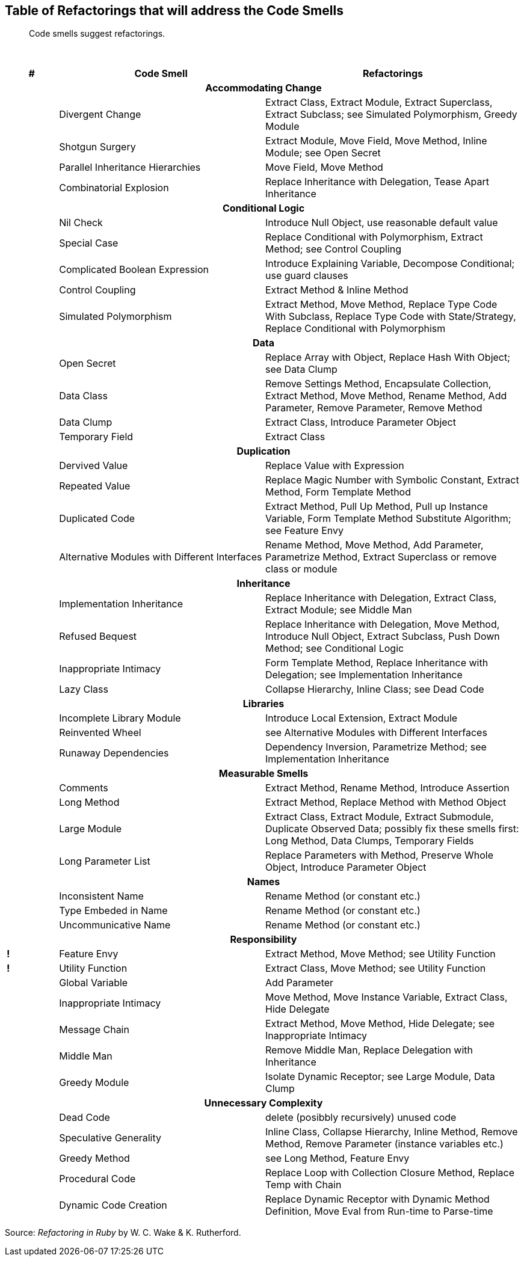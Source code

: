 ## Table of Refactorings that will address the Code Smells

[quote]
____
Code smells suggest refactorings.
____

{nbsp}

[cols="^10s,40,50", options="header", caption=""]
|===
^| # ^| Code Smell   ^| Refactorings

   3+h| Accommodating Change
|     | Divergent Change                 | Extract Class, Extract Module, Extract Superclass, Extract Subclass;
                                           see Simulated Polymorphism, Greedy Module
|     | Shotgun Surgery                  | Extract Module, Move Field, Move Method, Inline Module;
                                           see Open Secret
|     | Parallel Inheritance Hierarchies | Move Field, Move Method
|     | Combinatorial Explosion          | Replace Inheritance with Delegation, Tease Apart Inheritance

   3+h| Conditional Logic
|     | Nil Check                      | Introduce Null Object, use reasonable default value
|     | Special Case                   | Replace Conditional with Polymorphism, Extract Method; see Control Coupling
|     | Complicated Boolean Expression | Introduce Explaining Variable, Decompose Conditional; use guard clauses
|     | Control Coupling               | Extract Method & Inline Method
|     | Simulated Polymorphism         | Extract Method, Move Method, Replace Type Code With Subclass,
                                         Replace Type Code with State/Strategy, Replace Conditional with Polymorphism
   3+h| Data
|     | Open Secret     | Replace Array with Object, Replace Hash With Object; see Data Clump
|     | Data Class      | Remove Settings Method, Encapsulate Collection, Extract Method, Move Method,
                          Rename Method, Add Parameter, Remove Parameter, Remove Method
|     | Data Clump      | Extract Class, Introduce Parameter Object
|     | Temporary Field | Extract Class

   3+h| Duplication
|     | Dervived Value  | Replace Value with Expression
|     | Repeated Value  | Replace Magic Number with Symbolic Constant, Extract Method, Form Template Method
|     | Duplicated Code | Extract Method, Pull Up Method, Pull up Instance Variable, Form Template Method
                          Substitute Algorithm; see Feature Envy
|     | Alternative Modules with Different Interfaces | Rename Method, Move Method, Add Parameter,
                          Parametrize Method, Extract Superclass or remove class or module

   3+h| Inheritance
|     | Implementation Inheritance | Replace Inheritance with Delegation, Extract Class, Extract Module;
                                     see Middle Man
|     | Refused Bequest            | Replace Inheritance with Delegation, Move Method, Introduce Null Object,
                                     Extract Subclass, Push Down Method;
                                     see Conditional Logic
|     | Inappropriate Intimacy     | Form Template Method, Replace Inheritance with Delegation;
                                     see Implementation Inheritance
|     | Lazy Class                 | Collapse Hierarchy, Inline Class;
                                     see Dead Code

  3+h| Libraries
|     | Incomplete Library Module | Introduce Local Extension, Extract Module
|     | Reinvented Wheel          | see Alternative Modules with Different Interfaces
|     | Runaway Dependencies      | Dependency Inversion, Parametrize Method;
                                    see Implementation Inheritance

   3+h| Measurable Smells
|     | Comments            | Extract Method, Rename Method, Introduce Assertion
|     | Long Method         | Extract Method, Replace Method with Method Object
|     | Large Module        | Extract Class, Extract Module, Extract Submodule, Duplicate Observed Data;
                              possibly fix these smells first: Long Method, Data Clumps, Temporary Fields
|     | Long Parameter List | Replace Parameters with Method, Preserve Whole Object, Introduce Parameter Object

   3+h| Names
|     | Inconsistent Name    | Rename Method (or constant etc.)
|     | Type Embeded in Name | Rename Method (or constant etc.)
|     | Uncommunicative Name | Rename Method (or constant etc.)

   3+h| Responsibility
|   ! | Feature Envy           | Extract Method, Move Method; see Utility Function
|   ! | Utility Function       | Extract Class, Move Method; see Utility Function
|     | Global Variable        | Add Parameter
|     | Inappropriate Intimacy | Move Method, Move Instance Variable, Extract Class, Hide Delegate
|     | Message Chain          | Extract Method, Move Method, Hide Delegate;
                                 see Inappropriate Intimacy
|     | Middle Man             | Remove Middle Man, Replace Delegation with Inheritance
|     | Greedy Module          | Isolate Dynamic Receptor;
                                 see Large Module, Data Clump

   3+h| Unnecessary Complexity
|     | Dead Code              | delete (posibbly recursively) unused code
|     | Speculative Generality | Inline Class, Collapse Hierarchy, Inline Method, Remove Method,
                                 Remove Parameter (instance variables etc.)
|     | Greedy Method          | see Long Method, Feature Envy
|     | Procedural Code        | Replace Loop with Collection Closure Method, Replace Temp with Chain
|     | Dynamic Code Creation  | Replace Dynamic Receptor with Dynamic Method Definition, Move Eval from Run-time to Parse-time
|===

Source: _Refactoring in Ruby_ by W. C. Wake & K. Rutherford.
